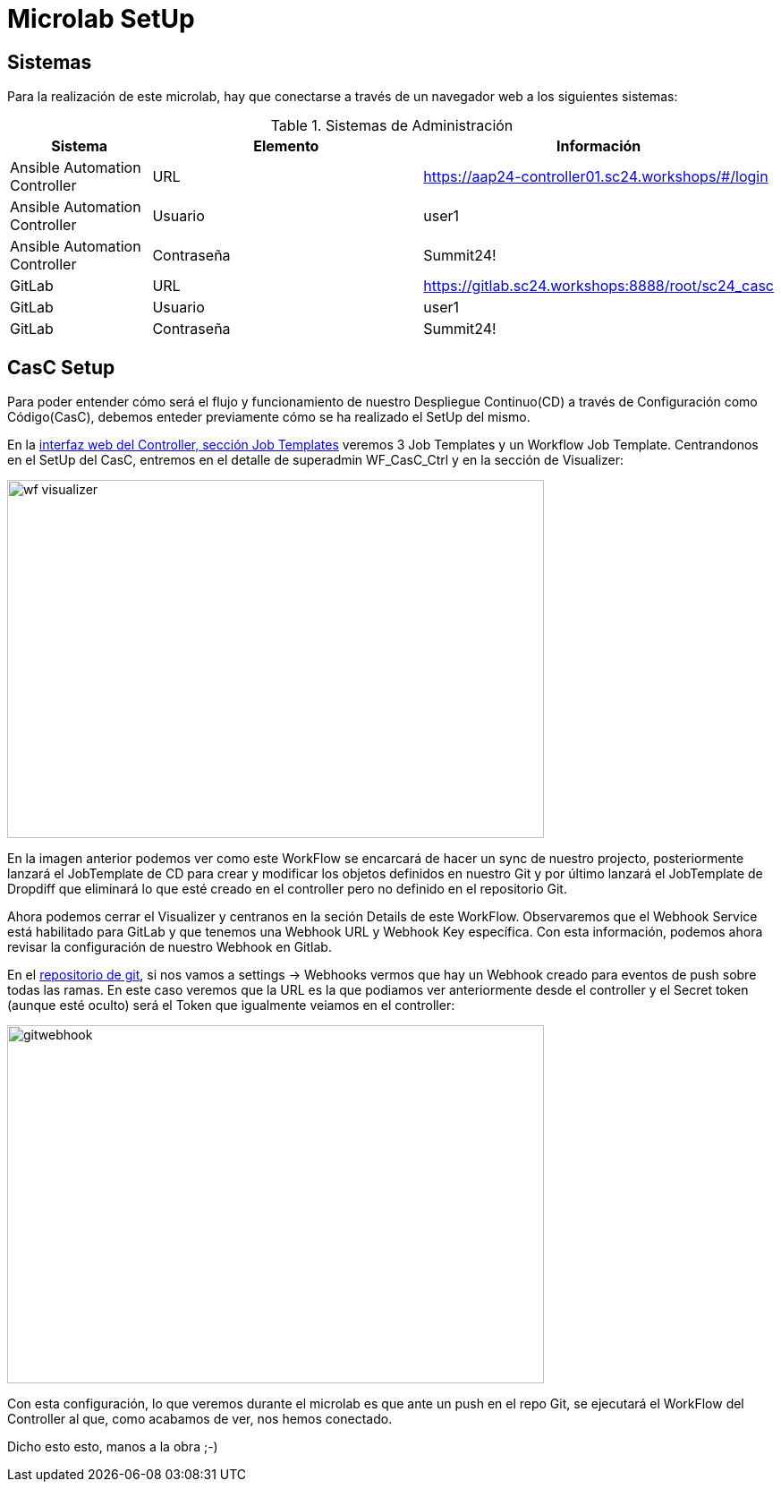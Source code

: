 = Microlab SetUp

== Sistemas

Para la realización de este microlab, hay que conectarse a través de un navegador web a los siguientes sistemas:

.Sistemas de Administración
[cols="1,2,2",options="header"]
|===
|Sistema |Elemento |Información

|Ansible Automation Controller
|URL
|https://aap24-controller01.sc24.workshops/#/login

|Ansible Automation Controller
|Usuario
|user1

|Ansible Automation Controller
|Contraseña
|Summit24!

|GitLab
|URL
|https://gitlab.sc24.workshops:8888/root/sc24_casc

|GitLab
|Usuario
|user1

|GitLab
|Contraseña
|Summit24!
|===

== CasC Setup
Para poder entender cómo será el flujo y funcionamiento de nuestro Despliegue Continuo(CD) a través de Configuración como Código(CasC), debemos enteder previamente cómo se ha realizado el SetUp del mismo.

En la link:https://aap24-controller01.sc24.workshops/#/templates[interfaz web del Controller, sección Job Templates] veremos 3 Job Templates y un Workflow Job Template. Centrandonos en el SetUp del CasC, entremos en el detalle de superadmin WF_CasC_Ctrl y en la sección de Visualizer:

image::wf_visualizer.png[width=600, height=400]

En la imagen anterior podemos ver como este WorkFlow se encarcará de hacer un sync de nuestro projecto, posteriormente lanzará el JobTemplate de CD para crear y modificar los objetos definidos en nuestro Git y por último lanzará el JobTemplate de Dropdiff que eliminará lo que esté creado en el controller pero no definido en el repositorio Git.

Ahora podemos cerrar el Visualizer y centranos en la seción Details de este WorkFlow. Observaremos que el Webhook Service está habilitado para GitLab y que tenemos una Webhook URL y Webhook Key específica. Con esta información, podemos ahora revisar la configuración de nuestro Webhook en Gitlab.

En el link:https://gitlab.sc24.workshops:8888/root/sc24_casc[repositorio de git], si nos vamos a settings -> Webhooks vermos que hay un Webhook creado para eventos de push sobre todas las ramas. En este caso veremos que la URL es la que podiamos ver anteriormente desde el controller y el Secret token (aunque esté oculto) será el Token que igualmente veiamos en el controller:


image::gitwebhook.png[width=600, height=400]


Con esta configuración, lo que veremos durante el microlab es que ante un push en el repo Git, se ejecutará el WorkFlow del Controller al que, como acabamos de ver, nos hemos conectado.

Dicho esto esto, manos a la obra ;-)